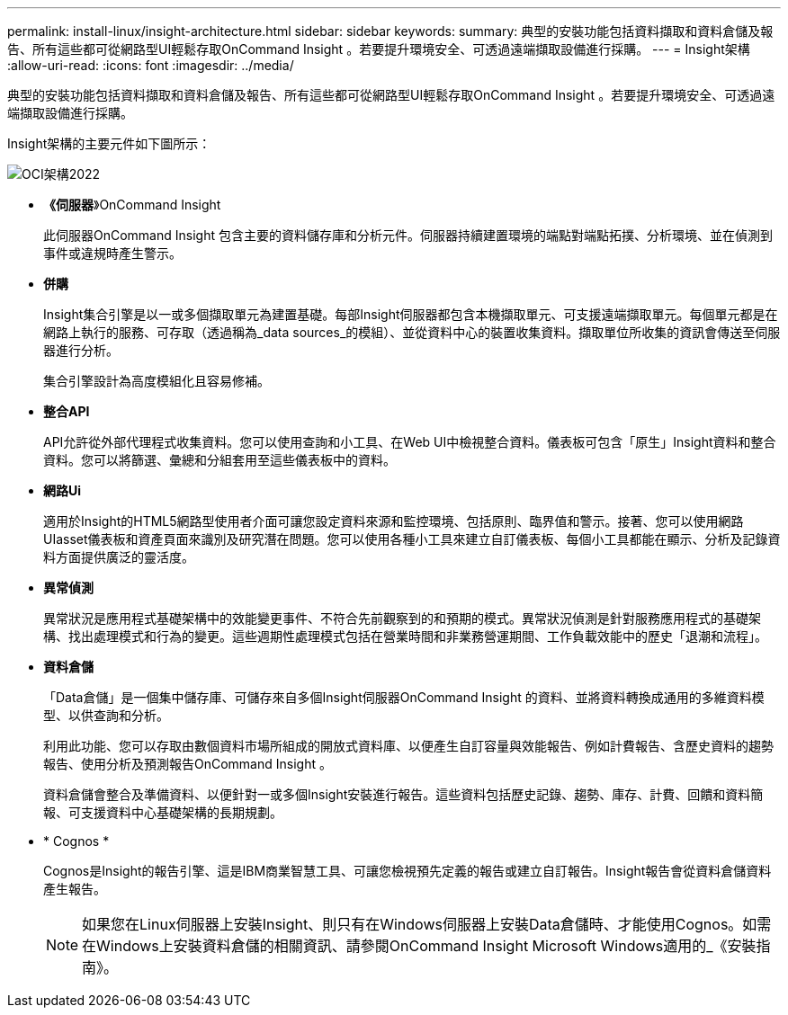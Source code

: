 ---
permalink: install-linux/insight-architecture.html 
sidebar: sidebar 
keywords:  
summary: 典型的安裝功能包括資料擷取和資料倉儲及報告、所有這些都可從網路型UI輕鬆存取OnCommand Insight 。若要提升環境安全、可透過遠端擷取設備進行採購。 
---
= Insight架構
:allow-uri-read: 
:icons: font
:imagesdir: ../media/


[role="lead"]
典型的安裝功能包括資料擷取和資料倉儲及報告、所有這些都可從網路型UI輕鬆存取OnCommand Insight 。若要提升環境安全、可透過遠端擷取設備進行採購。

Insight架構的主要元件如下圖所示：

image::../media/oci-architecture-2022.gif[OCI架構2022]

* *《伺服器*》OnCommand Insight
+
此伺服器OnCommand Insight 包含主要的資料儲存庫和分析元件。伺服器持續建置環境的端點對端點拓撲、分析環境、並在偵測到事件或違規時產生警示。

* *併購*
+
Insight集合引擎是以一或多個擷取單元為建置基礎。每部Insight伺服器都包含本機擷取單元、可支援遠端擷取單元。每個單元都是在網路上執行的服務、可存取（透過稱為_data sources_的模組）、並從資料中心的裝置收集資料。擷取單位所收集的資訊會傳送至伺服器進行分析。

+
集合引擎設計為高度模組化且容易修補。

* *整合API*
+
API允許從外部代理程式收集資料。您可以使用查詢和小工具、在Web UI中檢視整合資料。儀表板可包含「原生」Insight資料和整合資料。您可以將篩選、彙總和分組套用至這些儀表板中的資料。

* *網路Ui*
+
適用於Insight的HTML5網路型使用者介面可讓您設定資料來源和監控環境、包括原則、臨界值和警示。接著、您可以使用網路UIasset儀表板和資產頁面來識別及研究潛在問題。您可以使用各種小工具來建立自訂儀表板、每個小工具都能在顯示、分析及記錄資料方面提供廣泛的靈活度。

* *異常偵測*
+
異常狀況是應用程式基礎架構中的效能變更事件、不符合先前觀察到的和預期的模式。異常狀況偵測是針對服務應用程式的基礎架構、找出處理模式和行為的變更。這些週期性處理模式包括在營業時間和非業務營運期間、工作負載效能中的歷史「退潮和流程」。

* *資料倉儲*
+
「Data倉儲」是一個集中儲存庫、可儲存來自多個Insight伺服器OnCommand Insight 的資料、並將資料轉換成通用的多維資料模型、以供查詢和分析。

+
利用此功能、您可以存取由數個資料市場所組成的開放式資料庫、以便產生自訂容量與效能報告、例如計費報告、含歷史資料的趨勢報告、使用分析及預測報告OnCommand Insight 。

+
資料倉儲會整合及準備資料、以便針對一或多個Insight安裝進行報告。這些資料包括歷史記錄、趨勢、庫存、計費、回饋和資料簡報、可支援資料中心基礎架構的長期規劃。

* * Cognos *
+
Cognos是Insight的報告引擎、這是IBM商業智慧工具、可讓您檢視預先定義的報告或建立自訂報告。Insight報告會從資料倉儲資料產生報告。

+
[NOTE]
====
如果您在Linux伺服器上安裝Insight、則只有在Windows伺服器上安裝Data倉儲時、才能使用Cognos。如需在Windows上安裝資料倉儲的相關資訊、請參閱OnCommand Insight Microsoft Windows適用的_《安裝指南》。

====

